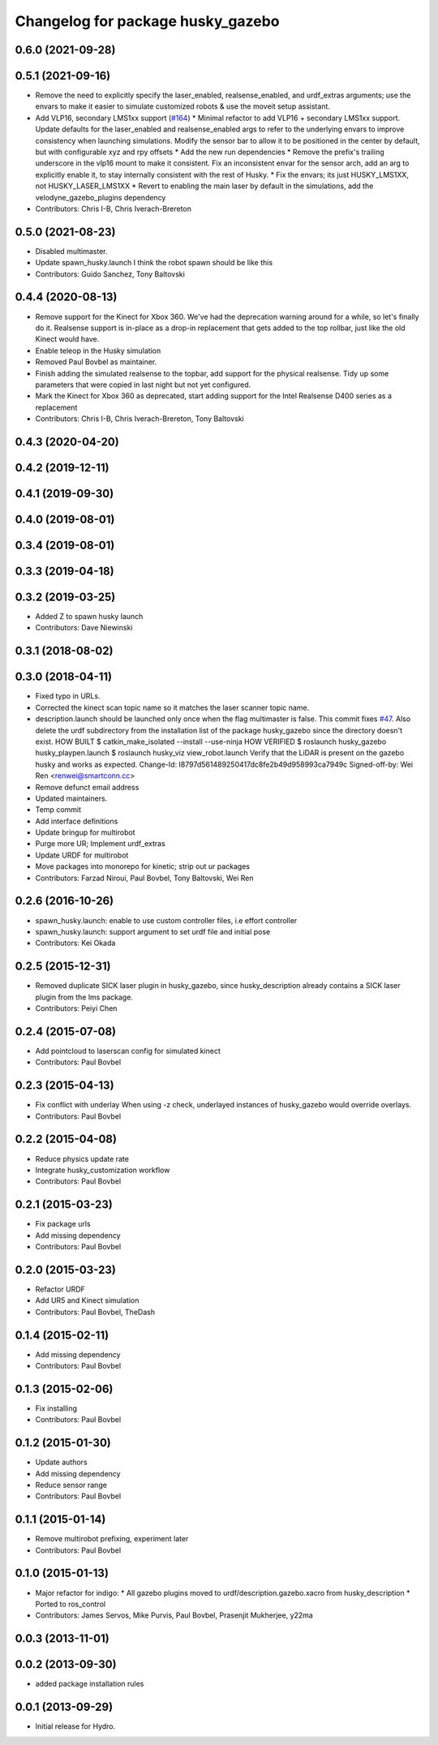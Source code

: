 ^^^^^^^^^^^^^^^^^^^^^^^^^^^^^^^^^^
Changelog for package husky_gazebo
^^^^^^^^^^^^^^^^^^^^^^^^^^^^^^^^^^

0.6.0 (2021-09-28)
------------------

0.5.1 (2021-09-16)
------------------
* Remove the need to explicitly specify the laser_enabled, realsense_enabled, and urdf_extras arguments; use the envars to make it easier to simulate customized robots & use the moveit setup assistant.
* Add VLP16, secondary LMS1xx support (`#164 <https://github.com/husky/husky/issues/164>`_)
  * Minimal refactor to add VLP16 + secondary LMS1xx support. Update defaults for the laser_enabled and realsense_enabled args to refer to the underlying envars to improve consistency when launching simulations. Modify the sensor bar to allow it to be positioned in the center by default, but with configurable xyz and rpy offsets
  * Add the new run dependencies
  * Remove the prefix's trailing underscore in the vlp16 mount to make it consistent. Fix an inconsistent envar for the sensor arch, add an arg to explicitly enable it, to stay internally consistent with the rest of Husky.
  * Fix the envars; its just HUSKY_LMS1XX, not HUSKY_LASER_LMS1XX
  * Revert to enabling the main laser by default in the simulations, add the velodyne_gazebo_plugins dependency
* Contributors: Chris I-B, Chris Iverach-Brereton

0.5.0 (2021-08-23)
------------------
* Disabled multimaster.
* Update spawn_husky.launch
  I think the robot spawn should be like this
* Contributors: Guido Sanchez, Tony Baltovski

0.4.4 (2020-08-13)
------------------
* Remove support for the Kinect for Xbox 360. We've had the deprecation warning around for a while, so let's finally do it.  Realsense support is in-place as a drop-in replacement that gets added to the top rollbar, just like the old Kinect would have.
* Enable teleop in the Husky simulation
* Removed Paul Bovbel as maintainer.
* Finish adding the simulated realsense to the topbar, add support for the physical realsense. Tidy up some parameters that were copied in last night but not yet configured.
* Mark the Kinect for Xbox 360 as deprecated, start adding support for the Intel Realsense D400 series as a replacement
* Contributors: Chris I-B, Chris Iverach-Brereton, Tony Baltovski

0.4.3 (2020-04-20)
------------------

0.4.2 (2019-12-11)
------------------

0.4.1 (2019-09-30)
------------------

0.4.0 (2019-08-01)
------------------

0.3.4 (2019-08-01)
------------------

0.3.3 (2019-04-18)
------------------

0.3.2 (2019-03-25)
------------------
* Added Z to spawn husky launch
* Contributors: Dave Niewinski

0.3.1 (2018-08-02)
------------------

0.3.0 (2018-04-11)
------------------
* Fixed typo in URLs.
* Corrected the kinect scan topic name so it matches the laser scanner topic name.
* description.launch should be launched only once when the flag multimaster is false.
  This commit fixes `#47 <https://github.com/husky/husky/issues/47>`_.
  Also delete the urdf subdirectory from the installation list of the package husky_gazebo
  since the directory doesn't exist.
  HOW BUILT
  $ catkin_make_isolated --install --use-ninja
  HOW VERIFIED
  $ roslaunch husky_gazebo husky_playpen.launch
  $ roslaunch husky_viz view_robot.launch
  Verify that the LiDAR is present on the gazebo husky and works as expected.
  Change-Id: I8797d561489250417dc8fe2b49d958993ca7949c
  Signed-off-by: Wei Ren <renwei@smartconn.cc>
* Remove defunct email address
* Updated maintainers.
* Temp commit
* Add interface definitions
* Update bringup for multirobot
* Purge more UR; Implement urdf_extras
* Update URDF for multirobot
* Move packages into monorepo for kinetic; strip out ur packages
* Contributors: Farzad Niroui, Paul Bovbel, Tony Baltovski, Wei Ren

0.2.6 (2016-10-26)
------------------
* spawn_husky.launch: enable to use custom controller files, i.e effort controller
* spawn_husky.launch: support argument to set urdf file and initial pose
* Contributors: Kei Okada

0.2.5 (2015-12-31)
------------------
* Removed duplicate SICK laser plugin in husky_gazebo, since husky_description already contains a SICK laser plugin from the lms package.
* Contributors: Peiyi Chen

0.2.4 (2015-07-08)
------------------
* Add pointcloud to laserscan config for simulated kinect
* Contributors: Paul Bovbel

0.2.3 (2015-04-13)
------------------
* Fix conflict with underlay
  When using -z check, underlayed instances of husky_gazebo would override overlays.
* Contributors: Paul Bovbel

0.2.2 (2015-04-08)
------------------
* Reduce physics update rate
* Integrate husky_customization workflow
* Contributors: Paul Bovbel

0.2.1 (2015-03-23)
------------------
* Fix package urls
* Add missing dependency
* Contributors: Paul Bovbel

0.2.0 (2015-03-23)
------------------
* Refactor URDF
* Add UR5 and Kinect simulation
* Contributors: Paul Bovbel, TheDash

0.1.4 (2015-02-11)
------------------
* Add missing dependency
* Contributors: Paul Bovbel

0.1.3 (2015-02-06)
------------------
* Fix installing
* Contributors: Paul Bovbel

0.1.2 (2015-01-30)
------------------
* Update authors
* Add missing dependency
* Reduce sensor range
* Contributors: Paul Bovbel

0.1.1 (2015-01-14)
------------------
* Remove multirobot prefixing, experiment later
* Contributors: Paul Bovbel

0.1.0 (2015-01-13)
------------------
* Major refactor for indigo:
  * All gazebo plugins moved to urdf/description.gazebo.xacro from husky_description
  * Ported to ros_control
* Contributors: James Servos, Mike Purvis, Paul Bovbel, Prasenjit Mukherjee, y22ma

0.0.3 (2013-11-01)
------------------

0.0.2 (2013-09-30)
------------------
* added package installation rules

0.0.1 (2013-09-29)
------------------
* Initial release for Hydro.
